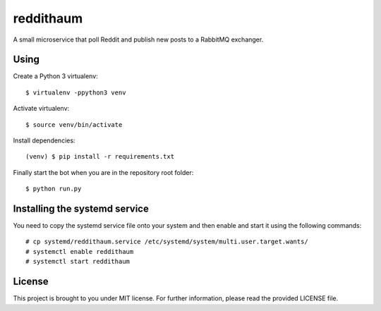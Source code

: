 reddithaum
==========

A small microservice that poll Reddit and publish new posts to a RabbitMQ
exchanger.

Using
-----

Create a Python 3 virtualenv:

::

    $ virtualenv -ppython3 venv

Activate virtualenv:

::

    $ source venv/bin/activate

Install dependencies:

::

    (venv) $ pip install -r requirements.txt

Finally start the bot when you are in the repository root folder:

::

    $ python run.py

Installing the systemd service
------------------------------

You need to copy the systemd service file onto your system and then enable and
start it using the following commands:

::

    # cp systemd/reddithaum.service /etc/systemd/system/multi.user.target.wants/
    # systemctl enable reddithaum
    # systemctl start reddithaum

License
-------

This project is brought to you under MIT license. For further information,
please read the provided LICENSE file.
